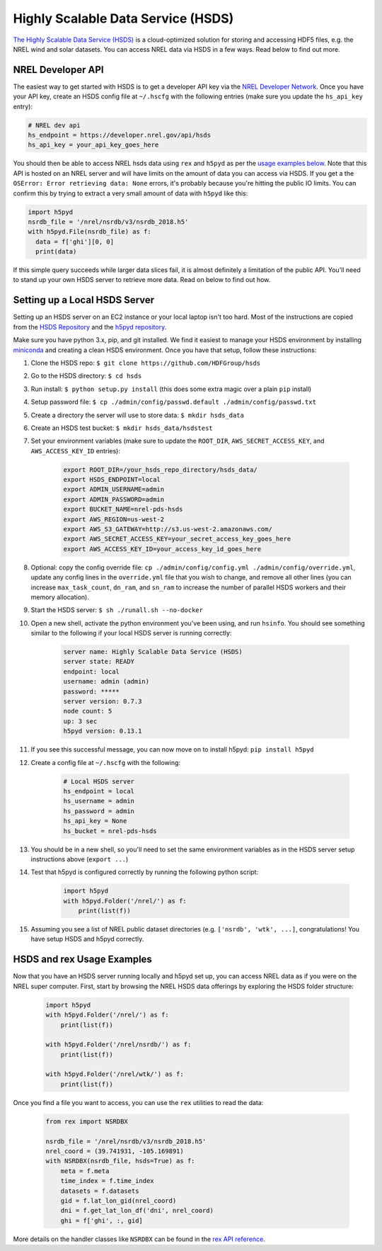 Highly Scalable Data Service (HSDS)
===================================

`The Highly Scalable Data Service (HSDS) <https://www.hdfgroup.org/solutions/highly-scalable-data-service-hsds/>`_ is a cloud-optimized solution for storing and accessing HDF5 files, e.g. the NREL wind and solar datasets. You can access NREL data via HSDS in a few ways. Read below to find out more.

NREL Developer API
------------------

The easiest way to get started with HSDS is to get a developer API key via the
`NREL Developer Network <https://developer.nrel.gov/signup/>`_. Once you have
your API key, create an HSDS config file at ``~/.hscfg`` with the following
entries (make sure you update the ``hs_api_key`` entry):

.. code-block:: bash

  # NREL dev api
  hs_endpoint = https://developer.nrel.gov/api/hsds
  hs_api_key = your_api_key_goes_here

You should then be able to access NREL hsds data using ``rex`` and ``h5pyd`` as
per the `usage examples below
<https://nrel.github.io/rex/misc/examples.hsds.html#hsds-and-rex-usage-examples>`_.
Note that this API is hosted on an NREL server and will have limits on the
amount of data you can access via HSDS. If you get a the ``OSError: Error
retrieving data: None`` errors, it's probably because you're hitting the public
IO limits. You can confirm this by trying to extract a very small amount of
data with ``h5pyd`` like this:

.. code-block:: python

  import h5pyd
  nsrdb_file = '/nrel/nsrdb/v3/nsrdb_2018.h5'
  with h5pyd.File(nsrdb_file) as f:
    data = f['ghi'][0, 0]
    print(data)

If this simple query succeeds while larger data slices fail, it is almost
definitely a limitation of the public API. You'll need to stand up your own
HSDS server to retrieve more data. Read on below to find out how.

Setting up a Local HSDS Server
------------------------------

Setting up an HSDS server on an EC2 instance or your local laptop isn't too
hard. Most of the instructions are copied from the `HSDS Repository
<https://github.com/HDFGroup/hsds>`_ and the `h5pyd repository
<https://github.com/HDFGroup/h5pyd>`_.

Make sure you have python 3.x, pip, and git installed. We find it easiest to
manage your HSDS environment by installing `miniconda
<https://docs.conda.io/en/latest/miniconda.html>`_ and creating a clean HSDS
environment. Once you have that setup, follow these instructions:

#. Clone the HSDS repo: ``$ git clone https://github.com/HDFGroup/hsds``
#. Go to the HSDS directory: ``$ cd hsds``
#. Run install: ``$ python setup.py install`` (this does some extra magic over a plain ``pip`` install)
#. Setup password file: ``$ cp ./admin/config/passwd.default ./admin/config/passwd.txt``
#. Create a directory the server will use to store data: ``$ mkdir hsds_data``
#. Create an HSDS test bucket: ``$ mkdir hsds_data/hsdstest``
#. Set your environment variables (make sure to update the ``ROOT_DIR``, ``AWS_SECRET_ACCESS_KEY``, and ``AWS_ACCESS_KEY_ID`` entries):

    .. code-block:: bash

        export ROOT_DIR=/your_hsds_repo_directory/hsds_data/
        export HSDS_ENDPOINT=local
        export ADMIN_USERNAME=admin
        export ADMIN_PASSWORD=admin
        export BUCKET_NAME=nrel-pds-hsds
        export AWS_REGION=us-west-2
        export AWS_S3_GATEWAY=http://s3.us-west-2.amazonaws.com/
        export AWS_SECRET_ACCESS_KEY=your_secret_access_key_goes_here
        export AWS_ACCESS_KEY_ID=your_access_key_id_goes_here

#. Optional: copy the config override file: ``cp ./admin/config/config.yml ./admin/config/override.yml``, update any config lines in the ``override.yml`` file that you wish to change, and remove all other lines (you can increase ``max_task_count``, ``dn_ram``, and ``sn_ram`` to increase the number of parallel HSDS workers and their memory allocation).
#. Start the HSDS server: ``$ sh ./runall.sh --no-docker``
#. Open a new shell, activate the python environment you've been using, and run ``hsinfo``. You should see something similar to the following if your local HSDS server is running correctly:

    .. code-block:: bash

        server name: Highly Scalable Data Service (HSDS)
        server state: READY
        endpoint: local
        username: admin (admin)
        password: *****
        server version: 0.7.3
        node count: 5
        up: 3 sec
        h5pyd version: 0.13.1

#. If you see this successful message, you can now move on to install h5pyd: ``pip install h5pyd``
#. Create a config file at ``~/.hscfg`` with the following:

    .. code-block:: bash

      # Local HSDS server
      hs_endpoint = local
      hs_username = admin
      hs_password = admin
      hs_api_key = None
      hs_bucket = nrel-pds-hsds

#. You should be in a new shell, so you'll need to set the same environment variables as in the HSDS server setup instructions above (``export ...``)
#. Test that h5pyd is configured correctly by running the following python script:

    .. code-block:: python

        import h5pyd
        with h5pyd.Folder('/nrel/') as f:
            print(list(f))

#. Assuming you see a list of NREL public dataset directories (e.g. ``['nsrdb', 'wtk', ...]``, congratulations! You have setup HSDS and h5pyd correctly.

HSDS and rex Usage Examples
---------------------------

Now that you have an HSDS server running locally and h5pyd set up, you can
access NREL data as if you were on the NREL super computer. First, start by
browsing the NREL HSDS data offerings by exploring the HSDS folder structure:

    .. code-block:: python

        import h5pyd
        with h5pyd.Folder('/nrel/') as f:
            print(list(f))

        with h5pyd.Folder('/nrel/nsrdb/') as f:
            print(list(f))

        with h5pyd.Folder('/nrel/wtk/') as f:
            print(list(f))

Once you find a file you want to access, you can use the ``rex`` utilities to
read the data:

    .. code-block:: python

        from rex import NSRDBX

        nsrdb_file = '/nrel/nsrdb/v3/nsrdb_2018.h5'
        nrel_coord = (39.741931, -105.169891)
        with NSRDBX(nsrdb_file, hsds=True) as f:
            meta = f.meta
            time_index = f.time_index
            datasets = f.datasets
            gid = f.lat_lon_gid(nrel_coord)
            dni = f.get_lat_lon_df('dni', nrel_coord)
            ghi = f['ghi', :, gid]

More details on the handler classes like ``NSRDBX`` can be found in the `rex
API reference <https://nrel.github.io/rex/_autosummary/rex.html>`_.
